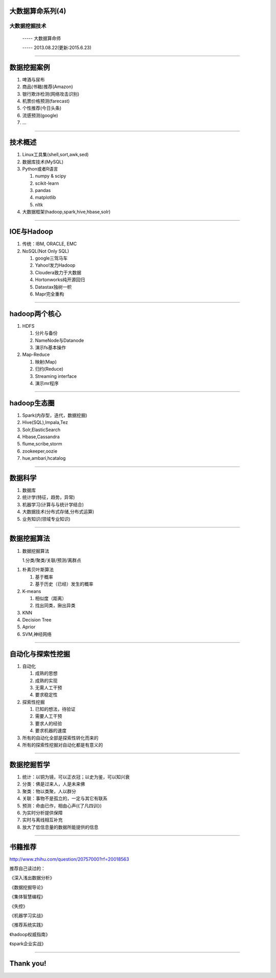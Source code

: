 大数据算命系列(4)
=================

大数据挖掘技术
~~~~~~~~~~~~~~

  ----- 大数据算命师

  ----- 2013.08.22(更新:2015.6.23)
  
--------------------------------------------------------------------------------

数据挖掘案例
============

#. 啤酒与尿布
#. 商品(书箱)推荐(Amazon)
#. 银行欺诈检测(网络攻击识别)
#. 机票价格预测(farecast)
#. 个性推荐(今日头条)
#. 流感预测(google)
#. ...

--------------------------------------------------------------------------------

技术概述
========

1. Linux工具集(shell,sort,awk,sed)
2. 数据库技术(MySQL)
#. Python或者R语言

   1. numpy & scipy
   #. scikit-learn
   #. pandas
   #. matplotlib
   #. nltk
	  
#. 大数据框架(hadoop,spark,hive,hbase,solr)

--------------------------------------------------------------------------------

IOE与Hadoop
===========


1. 传统：IBM, ORACLE, EMC
2. NoSQL(Not Only SQL)

   1. google三驾马车
   #. Yahoo!发力Hadoop
   #. Cloudera致力于大数据
   #. Hortonworks纯开源回归
   #. Datastax独树一帜
   #. Mapr完全重构
	  
--------------------------------------------------------------------------------

hadoop两个核心
==============

1. HDFS
   
   1. 分片与备份
   #. NameNode与Datanode
   #. 演示fs基本操作

#. Map-Reduce
   
   1. 映射(Map)
   #. 归约(Reduce)
   #. Streaming interface
   #. 演示mr程序

--------------------------------------------------------------------------------

hadoop生态圈
============

1. Spark(内存型，迭代，数据挖掘)
#. Hive(SQL),Impala,Tez
#. Solr,ElasticSearch
#. Hbase,Cassandra
#. flume,scribe,storm
#. zookeeper,oozie
#. hue,ambari,hcatalog
	  
--------------------------------------------------------------------------------

数据科学
========

1. 数据库
#. 统计学(特征，趋势，异常)
#. 机器学习(计算与与统计学结合)
#. 大数据技术(分布式存储,分布式运算)
#. 业务知识(领域专业知识)


--------------------------------------------------------------------------------

数据挖掘算法
============

1. 数据挖掘算法

   1.分类/聚类/关联/预测/离群点

1. 朴素贝叶斯算法

   1. 基于概率
   #. 基于历史（已经）发生的概率

#. K-means

   1. 相似度（距离）
   #. 找出同类，揪出异类

#. KNN
#. Decision Tree
#. Aprior
#. SVM,神经网络

--------------------------------------------------------------------------------

自动化与探索性挖掘
==================

1. 自动化
   
   1. 成熟的思想
   #. 成熟的实现
   #. 无需人工干预
   #. 要求稳定性
	  
#. 探索性挖掘

   1. 已知的想法，待验证
   #. 需要人工干预
   #. 要求人的经验
   #. 要求机器的速度
	  
#. 所有的自动化全部是探索性转化而来的
   
#. 所有的探索性挖掘对自动化都是有意义的

--------------------------------------------------------------------------------

数据挖掘哲学
============
   
1. 统计：以铜为镜，可以正衣冠；以史为鉴，可以知兴衰
#. 分类：佛是过来人，人是未来佛
#. 聚类：物以类聚，人以群分
#. 关联：事物不是孤立的，一定与其它有联系
#. 预测：命由已作，相由心声(《了凡四训》)
   
#. 为实时分析提供保障
#. 实时与离线相互补充
#. 放大了低信息量的数据所能提供的信息

--------------------------------------------------------------------------------

书籍推荐
========

http://www.zhihu.com/question/20757000?rf=20018563

推荐自己读过的：

《深入浅出数据分析》

《数据挖掘导论》

《集体智慧编程》

《失控》

《机器学习实战》

《推荐系统实践》

《hadoop权威指南》

《spark企业实战》

--------------------------------------------------------------------------------

Thank you!
==========
